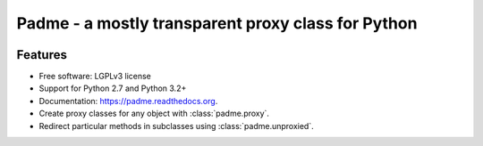 ===================================================
Padme - a mostly transparent proxy class for Python
===================================================

.. image:: https://badge.fury.io/py/padme.png
    :target: http://badge.fury.io/py/padme

.. image:: https://travis-ci.org/zyga/padme.png?branch=master
        :target: https://travis-ci.org/zyga/padme

.. image:: https://pypip.in/d/padme/badge.png
        :target: https://pypi.python.org/pypi/padme

Features
========

* Free software: LGPLv3 license
* Support for Python 2.7 and Python 3.2+
* Documentation: https://padme.readthedocs.org.
* Create proxy classes for any object with :class:`padme.proxy`.
* Redirect particular methods in subclasses using :class:`padme.unproxied`.
